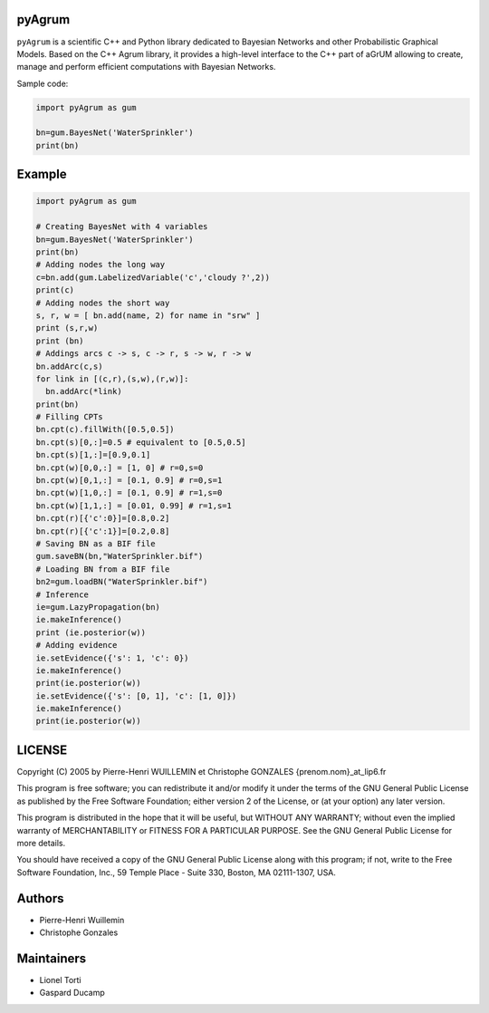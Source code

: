 pyAgrum
=======

``pyAgrum`` is a scientific C++ and Python library dedicated to Bayesian 
Networks and other Probabilistic Graphical Models. Based on the C++ Agrum 
library, it provides  a high-level interface to the C++ part of aGrUM allowing 
to create, manage and perform efficient computations with Bayesian Networks.

Sample code:

.. code:: python

    import pyAgrum as gum
    
    bn=gum.BayesNet('WaterSprinkler')
    print(bn)

Example
=======

.. code:: python

    import pyAgrum as gum

    # Creating BayesNet with 4 variables
    bn=gum.BayesNet('WaterSprinkler')
    print(bn)
    # Adding nodes the long way
    c=bn.add(gum.LabelizedVariable('c','cloudy ?',2))
    print(c)
    # Adding nodes the short way
    s, r, w = [ bn.add(name, 2) for name in "srw" ] 
    print (s,r,w)
    print (bn)
    # Addings arcs c -> s, c -> r, s -> w, r -> w
    bn.addArc(c,s)
    for link in [(c,r),(s,w),(r,w)]:
      bn.addArc(*link)
    print(bn)
    # Filling CPTs
    bn.cpt(c).fillWith([0.5,0.5])
    bn.cpt(s)[0,:]=0.5 # equivalent to [0.5,0.5]
    bn.cpt(s)[1,:]=[0.9,0.1]
    bn.cpt(w)[0,0,:] = [1, 0] # r=0,s=0
    bn.cpt(w)[0,1,:] = [0.1, 0.9] # r=0,s=1
    bn.cpt(w)[1,0,:] = [0.1, 0.9] # r=1,s=0
    bn.cpt(w)[1,1,:] = [0.01, 0.99] # r=1,s=1
    bn.cpt(r)[{'c':0}]=[0.8,0.2]
    bn.cpt(r)[{'c':1}]=[0.2,0.8]
    # Saving BN as a BIF file
    gum.saveBN(bn,"WaterSprinkler.bif")
    # Loading BN from a BIF file
    bn2=gum.loadBN("WaterSprinkler.bif")
    # Inference
    ie=gum.LazyPropagation(bn)
    ie.makeInference()
    print (ie.posterior(w))
    # Adding evidence
    ie.setEvidence({'s': 1, 'c': 0})
    ie.makeInference()
    print(ie.posterior(w))
    ie.setEvidence({'s': [0, 1], 'c': [1, 0]})
    ie.makeInference()
    print(ie.posterior(w))


LICENSE
=======

Copyright (C) 2005 by Pierre-Henri WUILLEMIN et Christophe GONZALES
{prenom.nom}_at_lip6.fr                                               
                                                                      
This program is free software; you can redistribute it and/or modify  it under
the terms of the GNU General Public License as published by  the Free Software
Foundation; either version 2 of the License, or     (at your option) any later
version.                                   
                                                                      
This program is distributed in the hope that it will be useful, but
WITHOUT ANY WARRANTY; without even the implied warranty of
MERCHANTABILITY or FITNESS FOR A PARTICULAR PURPOSE.  See the GNU
General Public License for more details.
                                                                      
You should have received a copy of the GNU General Public License along with
this program; if not, write to the Free Software Foundation, Inc., 59 Temple
Place - Suite 330, Boston, MA  02111-1307, USA.


Authors
=======

-  Pierre-Henri Wuillemin
-  Christophe Gonzales

Maintainers
===========

- Lionel Torti
- Gaspard Ducamp
